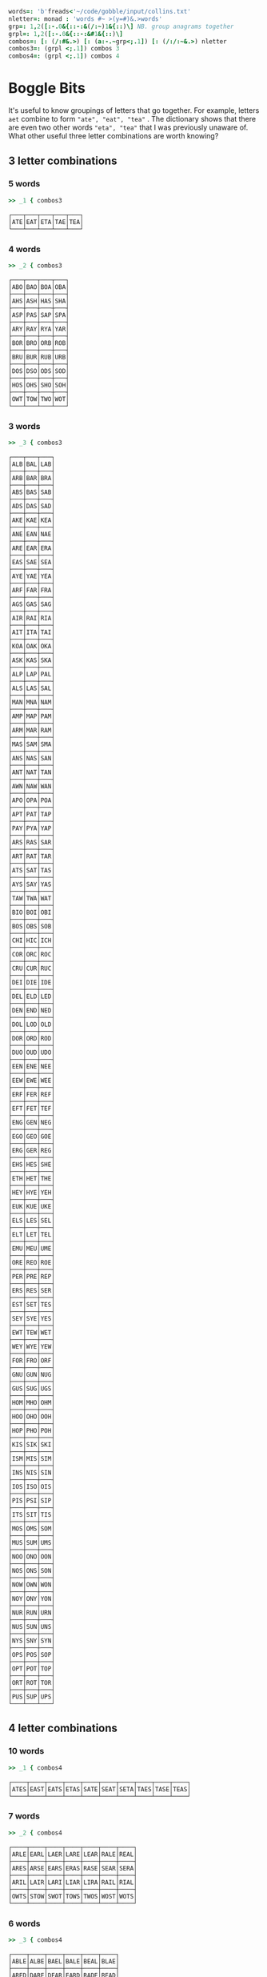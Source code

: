 
#+BEGIN_SRC j :session :exports both
words=: 'b'freads<'~/code/gobble/input/collins.txt'
nletter=: monad : 'words #~ >(y=#)&.>words'
grp=: 1,2([:-.0&{::-:&(/:~)1&{::)\] NB. group anagrams together
grpl=: 1,2([:-.0&{::-:&#1&{::)\]
combos=: [: (/:#&.>) [: (a:-.~grp<;.1]) [: (/:/:~&.>) nletter
combos3=: (grpl <;.1]) combos 3
combos4=: (grpl <;.1]) combos 4
#+END_SRC

#+RESULTS:

* Boggle Bits

It's useful to know groupings of letters that go together. For
example, letters ~aet~ combine to form ~"ate", "eat", "tea"~ . The
dictionary shows that there are even two other words ~"eta", "tea"~
that I was previously unaware of. What other useful three letter
combinations are worth knowing?

** 3 letter combinations

*** 5 words

#+BEGIN_SRC j :session :exports both
>> _1 { combos3
#+END_SRC

#+RESULTS:
: ┌───┬───┬───┬───┬───┐
: │ATE│EAT│ETA│TAE│TEA│
: └───┴───┴───┴───┴───┘

*** 4 words

#+BEGIN_SRC j :session :exports both
>> _2 { combos3
#+END_SRC

#+RESULTS:
#+begin_example
┌───┬───┬───┬───┐
│ABO│BAO│BOA│OBA│
├───┼───┼───┼───┤
│AHS│ASH│HAS│SHA│
├───┼───┼───┼───┤
│ASP│PAS│SAP│SPA│
├───┼───┼───┼───┤
│ARY│RAY│RYA│YAR│
├───┼───┼───┼───┤
│BOR│BRO│ORB│ROB│
├───┼───┼───┼───┤
│BRU│BUR│RUB│URB│
├───┼───┼───┼───┤
│DOS│DSO│ODS│SOD│
├───┼───┼───┼───┤
│HOS│OHS│SHO│SOH│
├───┼───┼───┼───┤
│OWT│TOW│TWO│WOT│
└───┴───┴───┴───┘
#+end_example

*** 3 words

#+BEGIN_SRC j :session :exports both
>> _3 { combos3
#+END_SRC

#+RESULTS:
#+begin_example
┌───┬───┬───┐
│ALB│BAL│LAB│
├───┼───┼───┤
│ARB│BAR│BRA│
├───┼───┼───┤
│ABS│BAS│SAB│
├───┼───┼───┤
│ADS│DAS│SAD│
├───┼───┼───┤
│AKE│KAE│KEA│
├───┼───┼───┤
│ANE│EAN│NAE│
├───┼───┼───┤
│ARE│EAR│ERA│
├───┼───┼───┤
│EAS│SAE│SEA│
├───┼───┼───┤
│AYE│YAE│YEA│
├───┼───┼───┤
│ARF│FAR│FRA│
├───┼───┼───┤
│AGS│GAS│SAG│
├───┼───┼───┤
│AIR│RAI│RIA│
├───┼───┼───┤
│AIT│ITA│TAI│
├───┼───┼───┤
│KOA│OAK│OKA│
├───┼───┼───┤
│ASK│KAS│SKA│
├───┼───┼───┤
│ALP│LAP│PAL│
├───┼───┼───┤
│ALS│LAS│SAL│
├───┼───┼───┤
│MAN│MNA│NAM│
├───┼───┼───┤
│AMP│MAP│PAM│
├───┼───┼───┤
│ARM│MAR│RAM│
├───┼───┼───┤
│MAS│SAM│SMA│
├───┼───┼───┤
│ANS│NAS│SAN│
├───┼───┼───┤
│ANT│NAT│TAN│
├───┼───┼───┤
│AWN│NAW│WAN│
├───┼───┼───┤
│APO│OPA│POA│
├───┼───┼───┤
│APT│PAT│TAP│
├───┼───┼───┤
│PAY│PYA│YAP│
├───┼───┼───┤
│ARS│RAS│SAR│
├───┼───┼───┤
│ART│RAT│TAR│
├───┼───┼───┤
│ATS│SAT│TAS│
├───┼───┼───┤
│AYS│SAY│YAS│
├───┼───┼───┤
│TAW│TWA│WAT│
├───┼───┼───┤
│BIO│BOI│OBI│
├───┼───┼───┤
│BOS│OBS│SOB│
├───┼───┼───┤
│CHI│HIC│ICH│
├───┼───┼───┤
│COR│ORC│ROC│
├───┼───┼───┤
│CRU│CUR│RUC│
├───┼───┼───┤
│DEI│DIE│IDE│
├───┼───┼───┤
│DEL│ELD│LED│
├───┼───┼───┤
│DEN│END│NED│
├───┼───┼───┤
│DOL│LOD│OLD│
├───┼───┼───┤
│DOR│ORD│ROD│
├───┼───┼───┤
│DUO│OUD│UDO│
├───┼───┼───┤
│EEN│ENE│NEE│
├───┼───┼───┤
│EEW│EWE│WEE│
├───┼───┼───┤
│ERF│FER│REF│
├───┼───┼───┤
│EFT│FET│TEF│
├───┼───┼───┤
│ENG│GEN│NEG│
├───┼───┼───┤
│EGO│GEO│GOE│
├───┼───┼───┤
│ERG│GER│REG│
├───┼───┼───┤
│EHS│HES│SHE│
├───┼───┼───┤
│ETH│HET│THE│
├───┼───┼───┤
│HEY│HYE│YEH│
├───┼───┼───┤
│EUK│KUE│UKE│
├───┼───┼───┤
│ELS│LES│SEL│
├───┼───┼───┤
│ELT│LET│TEL│
├───┼───┼───┤
│EMU│MEU│UME│
├───┼───┼───┤
│ORE│REO│ROE│
├───┼───┼───┤
│PER│PRE│REP│
├───┼───┼───┤
│ERS│RES│SER│
├───┼───┼───┤
│EST│SET│TES│
├───┼───┼───┤
│SEY│SYE│YES│
├───┼───┼───┤
│EWT│TEW│WET│
├───┼───┼───┤
│WEY│WYE│YEW│
├───┼───┼───┤
│FOR│FRO│ORF│
├───┼───┼───┤
│GNU│GUN│NUG│
├───┼───┼───┤
│GUS│SUG│UGS│
├───┼───┼───┤
│HOM│MHO│OHM│
├───┼───┼───┤
│HOO│OHO│OOH│
├───┼───┼───┤
│HOP│PHO│POH│
├───┼───┼───┤
│KIS│SIK│SKI│
├───┼───┼───┤
│ISM│MIS│SIM│
├───┼───┼───┤
│INS│NIS│SIN│
├───┼───┼───┤
│IOS│ISO│OIS│
├───┼───┼───┤
│PIS│PSI│SIP│
├───┼───┼───┤
│ITS│SIT│TIS│
├───┼───┼───┤
│MOS│OMS│SOM│
├───┼───┼───┤
│MUS│SUM│UMS│
├───┼───┼───┤
│NOO│ONO│OON│
├───┼───┼───┤
│NOS│ONS│SON│
├───┼───┼───┤
│NOW│OWN│WON│
├───┼───┼───┤
│NOY│ONY│YON│
├───┼───┼───┤
│NUR│RUN│URN│
├───┼───┼───┤
│NUS│SUN│UNS│
├───┼───┼───┤
│NYS│SNY│SYN│
├───┼───┼───┤
│OPS│POS│SOP│
├───┼───┼───┤
│OPT│POT│TOP│
├───┼───┼───┤
│ORT│ROT│TOR│
├───┼───┼───┤
│PUS│SUP│UPS│
└───┴───┴───┘
#+end_example

** 4 letter combinations

*** 10 words

#+BEGIN_SRC j :session :exports both
>> _1 { combos4
#+END_SRC

#+RESULTS:
: ┌────┬────┬────┬────┬────┬────┬────┬────┬────┬────┐
: │ATES│EAST│EATS│ETAS│SATE│SEAT│SETA│TAES│TASE│TEAS│
: └────┴────┴────┴────┴────┴────┴────┴────┴────┴────┘

*** 7 words

#+BEGIN_SRC j :session :exports both
>> _2 { combos4
#+END_SRC

#+RESULTS:
: ┌────┬────┬────┬────┬────┬────┬────┐
: │ARLE│EARL│LAER│LARE│LEAR│RALE│REAL│
: ├────┼────┼────┼────┼────┼────┼────┤
: │ARES│ARSE│EARS│ERAS│RASE│SEAR│SERA│
: ├────┼────┼────┼────┼────┼────┼────┤
: │ARIL│LAIR│LARI│LIAR│LIRA│RAIL│RIAL│
: ├────┼────┼────┼────┼────┼────┼────┤
: │OWTS│STOW│SWOT│TOWS│TWOS│WOST│WOTS│
: └────┴────┴────┴────┴────┴────┴────┘

*** 6 words

#+BEGIN_SRC j :session :exports both
>> _3 { combos4
#+END_SRC

#+RESULTS:
#+begin_example
┌────┬────┬────┬────┬────┬────┐
│ABLE│ALBE│BAEL│BALE│BEAL│BLAE│
├────┼────┼────┼────┼────┼────┤
│ARED│DARE│DEAR│EARD│RADE│READ│
├────┼────┼────┼────┼────┼────┤
│AIDS│DAIS│DISA│SADI│SAID│SIDA│
├────┼────┼────┼────┼────┼────┤
│ALME│LAME│LEAM│MALE│MEAL│MELA│
├────┼────┼────┼────┼────┼────┤
│ALES│LASE│LEAS│SALE│SEAL│SLAE│
├────┼────┼────┼────┼────┼────┤
│LATE│LEAT│TAEL│TALE│TEAL│TELA│
├────┼────┼────┼────┼────┼────┤
│AVEL│LAVE│LEVA│VALE│VEAL│VELA│
├────┼────┼────┼────┼────┼────┤
│AMES│MAES│MASE│MESA│SAME│SEAM│
├────┼────┼────┼────┼────┼────┤
│ANES│EANS│NAES│SANE│SEAN│SENA│
├────┼────┼────┼────┼────┼────┤
│AIRS│ARIS│RAIS│RIAS│SAIR│SARI│
├────┼────┼────┼────┼────┼────┤
│APTS│PAST│PATS│SPAT│STAP│TAPS│
├────┼────┼────┼────┼────┼────┤
│ARTS│RAST│RATS│STAR│TARS│TSAR│
├────┼────┼────┼────┼────┼────┤
│STAW│SWAT│TAWS│TWAS│WAST│WATS│
├────┼────┼────┼────┼────┼────┤
│DEER│DERE│DREE│ERED│REDE│REED│
├────┼────┼────┼────┼────┼────┤
│DEIL│DELI│DIEL│EILD│IDLE│LIED│
├────┼────┼────┼────┼────┼────┤
│DERO│DOER│DORE│REDO│RODE│ROED│
├────┼────┼────┼────┼────┼────┤
│EELS│ELSE│LEES│SEEL│SELE│SLEE│
├────┼────┼────┼────┼────┼────┤
│EMES│MEES│MESE│SEEM│SEME│SMEE│
├────┼────┼────┼────┼────┼────┤
│ENTS│NEST│NETS│SENT│STEN│TENS│
├────┼────┼────┼────┼────┼────┤
│EROS│ORES│REOS│ROES│ROSE│SORE│
├────┼────┼────┼────┼────┼────┤
│RUES│RUSE│SUER│SURE│URES│USER│
├────┼────┼────┼────┼────┼────┤
│HOPS│PHOS│POHS│POSH│SHOP│SOPH│
├────┼────┼────┼────┼────┼────┤
│OPTS│POST│POTS│SPOT│STOP│TOPS│
└────┴────┴────┴────┴────┴────┘
#+end_example
